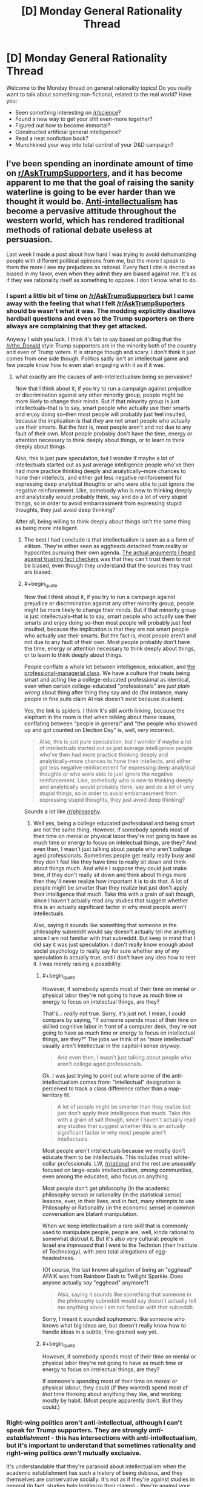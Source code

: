 #+TITLE: [D] Monday General Rationality Thread

* [D] Monday General Rationality Thread
:PROPERTIES:
:Author: AutoModerator
:Score: 16
:DateUnix: 1480345469.0
:END:
Welcome to the Monday thread on general rationality topics! Do you really want to talk about something non-fictional, related to the real world? Have you:

- Seen something interesting on [[/r/science]]?
- Found a new way to get your shit even-more together?
- Figured out how to become immortal?
- Constructed artificial general intelligence?
- Read a neat nonfiction book?
- Munchkined your way into total control of your D&D campaign?


** I've been spending an inordinate amount of time on [[/r/AskTrumpSupporters][r/AskTrumpSupporters]], and it has become apparent to me that the goal of raising the sanity waterline is going to be ever harder than we thought it would be. [[https://en.m.wikipedia.org/wiki/Anti-intellectualism][Anti-intellectualism]] has become a pervasive attitude throughout the western world, which has rendered traditional methods of rational debate useless at persuasion.

Last week I made a post about how hard I was trying to avoid dehumanizing people with different political opinions from me, but the more I speak to them the more I see my prejudices as rational. Every fact I cite is decried as biased in my favor, even when they admit they are biased against me. It's as if they see rationality itself as something to oppose. I don't know what to do.
:PROPERTIES:
:Author: trekie140
:Score: 21
:DateUnix: 1480350746.0
:END:

*** I spent a little bit of time on [[/r/AskTrumpSupporters]] but I came away with the feeling that what I felt [[/r/AskTrumpSuporters]] should be wasn't what it was. The modding explicitly disallows hardball questions and even so the Trump supporters on there always are complaining that they get attacked.

Anyway I wish you luck. I think it's fair to say based on polling that the [[/r/the_Donald]] style Trump supporters are in the minority both of the country and even of Trump voters. It is strange though and scary. I don't think it just comes from one side though. Politics sadly isn't an intellectual game and few people know how to even start engaging with it as if it was.
:PROPERTIES:
:Author: space_fountain
:Score: 10
:DateUnix: 1480353190.0
:END:

**** what exactly are the causes of anti-intellectualism being so pervasive?

Now that I think about it, if you try to run a campaign against prejudice or discrimination against any other minority group, people might be more likely to change their minds. But if that minority group is just intellectuals--that is to say, smart people who actually use their smarts and enjoy doing so--then most people will probably just feel insulted, because the implication is that /they/ are not smart people who actually use their smarts. But the fact is, most people aren't and not due to any fault of their own. Most people probably don't have the time, energy or attention necessary to think deeply about things, or to learn to think deeply about things.

Also, this is just pure speculation, but I wonder if maybe a lot of intellectuals started out as just average intelligence people who've then had more practice thinking deeply and analytically--more chances to hone their intellects, and either got less negative reinforcement for expressing deep analytical thoughts or who were able to just ignore the negative reinforcement. Like, somebody who is new to thinking deeply and analytically would probably think, say and do a lot of very stupid things, so in order to avoid embarrassment from expressing stupid thoughts, they just avoid deep thinking?

After all, being willing to think deeply about things isn't the same thing as being more intelligent.
:PROPERTIES:
:Author: Sailor_Vulcan
:Score: 10
:DateUnix: 1480355322.0
:END:

***** The best I had conclude is that intellectualism is seen as a a form of elitism. They're either seen as eggheads detached from reality or hypocrites pursuing their own agenda. [[https://www.reddit.com/r/AskTrumpSupporters/comments/5f0u62/what_fact_checkers_do_you_trust/][The actual arguments I heard against trusting fact checkers]] was that they can't trust them to not be biased, even though they understand that the sources they trust are biased.
:PROPERTIES:
:Author: trekie140
:Score: 10
:DateUnix: 1480358975.0
:END:


***** #+begin_quote
  Now that I think about it, if you try to run a campaign against prejudice or discrimination against any other minority group, people might be more likely to change their minds. But if that minority group is just intellectuals--that is to say, smart people who actually use their smarts and enjoy doing so--then most people will probably just feel insulted, because the implication is that they are not smart people who actually use their smarts. But the fact is, most people aren't and not due to any fault of their own. Most people probably don't have the time, energy or attention necessary to think deeply about things, or to learn to think deeply about things.
#+end_quote

People conflate a whole lot between intelligence, education, and [[https://www.jacobinmag.com/2016/10/democratic-party-clinton-trump-white-voters-workers/][the professional-managerial class]]. We have a culture that treats being smart and acting like a college-educated professional as identical, even when certain college-educated "professionals" are /just plain wrong/ about thing after thing they say and do (for instance, many people in fine suits claim AI risk doesn't exist because dualism).

Yes, the link is spiders. I think it's still worth linking, because the elephant in the room is that when talking about these issues, conflating between "people in general" and "the people who showed up and got counted on Election Day" is, well, /very/ incorrect.

#+begin_quote
  Also, this is just pure speculation, but I wonder if maybe a lot of intellectuals started out as just average intelligence people who've then had more practice thinking deeply and analytically--more chances to hone their intellects, and either got less negative reinforcement for expressing deep analytical thoughts or who were able to just ignore the negative reinforcement. Like, somebody who is new to thinking deeply and analytically would probably think, say and do a lot of very stupid things, so in order to avoid embarrassment from expressing stupid thoughts, they just avoid deep thinking?
#+end_quote

Sounds a lot like [[/r/philosophy]].
:PROPERTIES:
:Score: 2
:DateUnix: 1480381983.0
:END:

****** Well yes, being a college educated professional and being smart are not the same thing. However, if somebody spends most of their time on menial or physical labor they're not going to have as much time or energy to focus on intelectual things, are they? And even then, I wasn't just talking about people who aren't college aged professionals. Sometimes people get really really busy and they don't feel like they have time to really sit down and think about things much. And while I suppose they could just make time, if they don't really sit down and think about things more then they'll never realize how important it is to do that. A lot of people might be smarter than they realize but just don't apply their intelligence that much. Take this with a grain of salt though, since I haven't actually read any studies that suggest whether this is an actually significant factor in why most people aren't intellectuals.

Also, saying it sounds like something that someone in the philosophy subreddit would say doesn't actually tell me anything since I am not familiar with that subreddit. But keep in mind that I did say it was just speculation. I don't really know enough about social psychology to really say for sure whether any of my speculation is actually true, and I don't have any idea how to test it. I was merely raising a possibility.
:PROPERTIES:
:Author: Sailor_Vulcan
:Score: 1
:DateUnix: 1480386569.0
:END:

******* #+begin_quote
  However, if somebody spends most of their time on menial or physical labor they're not going to have as much time or energy to focus on intelectual things, are they?
#+end_quote

That's... /really/ not true. Sorry, it's just not. I mean, I could compare by saying, "If someone spends most of their time on skilled cognitive labor in front of a computer desk, they're not going to have as much time or energy to focus on intellectual things, are they?" The jobs we think of as "more intellectual" usually aren't Intellectual in the capital-I sense /anyway/.

#+begin_quote
  And even then, I wasn't just talking about people who aren't college aged professionals.
#+end_quote

Ok. I was just trying to point out where some of the anti-intellectualism comes from: "intellectual" designation is perceived to track a class difference rather than a map-territory fit.

#+begin_quote
  A lot of people might be smarter than they realize but just don't apply their intelligence that much. Take this with a grain of salt though, since I haven't actually read any studies that suggest whether this is an actually significant factor in why most people aren't intellectuals.
#+end_quote

Most people aren't intellectuals because we mostly don't educate them to be intellectuals. This includes most white-collar professionals. LW, [[/r/rational]] and the rest are /unusually/ focused on large-scale intellectualism, /among/ communities, even among the educated, who focus on anything.

Most people don't get philosophy (in the academic philosophy sense) or rationality (in the statistical sense) lessons, ever, in their lives, and in fact, many attempts to use Philosophy or Rationality (in the economic sense) in common conversation are blatant manipulation.

When we keep intellectualism a rare skill that is commonly used to manipulate people, people are, well, kinda rational to somewhat distrust it. But it's also very cultural: people in Israel are /impressed/ that I went to the Technion (their Institute of Technology), with zero total allegations of egg-headedness.

(Of course, the last known allegation of being an "egghead" AFAIK was from Rainbow Dash to Twilight Sparkle. Does anyone actually /say/ "egghead" anymore?)

#+begin_quote
  Also, saying it sounds like something that someone in the philosophy subreddit would say doesn't actually tell me anything since I am not familiar with that subreddit.
#+end_quote

Sorry, I meant it sounded sophomoric: like someone who knows what big ideas are, but doesn't really know how to handle ideas in a subtle, fine-grained way yet.
:PROPERTIES:
:Score: 3
:DateUnix: 1480387747.0
:END:


******* #+begin_quote
  However, if somebody spends most of their time on menial or physical labor they're not going to have as much time or energy to focus on intelectual things, are they?
#+end_quote

If someone's spending most of their time on menial or physical labour, they could (if they wanted) spend most of /that/ time thinking about anything they like, and working mostly by habit. (Most people apparently don't. But they /could/.)
:PROPERTIES:
:Author: CCC_037
:Score: 1
:DateUnix: 1480403737.0
:END:


*** Right-wing politics aren't anti-intellectual, although I can't speak for Trump supporters. They are strongly /anti-establishment/ - this has intersections with anti-intellectualism, but it's important to understand that sometimes rationality and right-wing politics /aren't/ mutually exclusive.

It's understandable that they're paranoid about intellectualism when the academic establishment has such a history of being dubious, and they themselves are conservative socially. It's not as if they're against studies in general (in fact, studies help legitimize their claims) - they're against /your/ studies, or they think your studies don't paint the whole picture. There are plenty of intriguing studies for the other side on issues liberals don't even tend to consider, and those keep a lot of people on the right who would otherwise leave. I can't name anything off the top of my head, but if you ask somebody for sources, you'll find /something/.

[[/r/AskTrumpSupporters]] isn't a good place to reassure yourself that this presidency won't be a disaster, [[http://slatestarcodex.com/2016/11/16/you-are-still-crying-wolf/][because they're not as representative of Trump as Trump himself is]] - remember that many people voted for Trump begrudgingly, just to keep Hillary out of office. It's like going to /pol/ expecting to find people mourning the death of Castro. Trump himself is probably more left than half the people on that sub.

Also, picture this: In the wake of that massive invalidation of psychology studies, and the near stagnation of the field of quantum study, the people arguing against the current academic environment may not be all wrong. In the same way that people advocate returning to the Enlightenment roots of the constitution, there may be people who reject the modern publishing industry and strive for the virtues first established in the Scientific Revolution. There are people who reject the academic establishment who are /not/ anti-intellectual, the same way the people who want to return to the roots of the constitution are not anti-government. It's possible to be an academic conservative, or even a conservative rationalist, because the fundamentals of the movement are embarrassingly broad (and encompass both people who would identify as politically conservative and those who identify as libertarian-left).

Granted, the people who use this as an excuse to not change their minds /ever/ are wrong, but that's not the fault of right-politics any more than Lenin is the fault of the left-ideology. Some people are beyond the reach of rationality, but that is no reason to discount an entire political hemisphere! The biggest problem here is that you poured buckets into the desert to try to raise the sanity waterline, when you should have been digging canals in the lush fields. It might not be remarkable to preach the virtues of rationality in [[/r/Libertarian]], but it's more liable to give you results.
:PROPERTIES:
:Author: Tandemmirror
:Score: 12
:DateUnix: 1480357872.0
:END:

**** #+begin_quote
  Right-wing politics aren't anti-intellectual, although I can't speak for Trump supporters. They are strongly anti-establishment - this has intersections with anti-intellectualism, but it's important to understand that sometimes rationality and right-wing politics aren't mutually exclusive.
#+end_quote

I don't think anti-establishment politics are confined to the Right at all these days. /Everyone/ hates the establishment right now.
:PROPERTIES:
:Score: 2
:DateUnix: 1480382029.0
:END:

***** Yes, and that's why the two party system is a useless piece of trash. It just depends on what part of the establishment you happen to pay attention to.

EDIT: Example of a typical moderate democrat-moderate republican exchange:

DEMOCRAT: "Restricting the power of the government regulations is well and good, but how will we deal with things like climate change and corporate negligence without a government to enforce the rights of the citizens?"

REPUBLICAN: "I am okay with climate change laws, so long as the rights of the citizens are not violated. However, I feel as if they are an opportunity to sneak in more government corruption and power, which makes any benefit gained from climate laws irrelevant."

If that seems unremarkable, then you're correct. We don't actually think all that dissimilarly - the problem usually ends up being different priorities. This is probably half of why political affiliation is so heritable - it means little which party you're actually in, you are equally paranoid either way.
:PROPERTIES:
:Author: Tandemmirror
:Score: 1
:DateUnix: 1480382096.0
:END:

****** #+begin_quote
  Yes, and that's why the two party system is a useless piece of trash.
#+end_quote

I have mixed feeling about that.

One one hand, two parties invariably leads to centrist candidates, gridlock in congress, absolutely glacial change, and disenfranchisement amongst a lot of people.

On the other hand, that's exactly what the founders intended, and so far, it's worked.

"Real change," even for broken things, doesn't happen. But at the same time, neither party has the ability to really fuck things up while they're in office, combined with our other checks and balances. It's why I'm not particularly worried about trump-- given free reign, he'd do a lot of stupid shit, but that very partisanship everyone hates so much will be stalling him in the senate, unless he buckles down and actually compromises for once in his life.

Similarly, extremists from both parties kind of deserve to be disenfranchised. They get to have their say in the primaries, but they don't deserve to steer the national conversation.

So the result is that if you're not already fucked to the point where only government intervention will save you, the government is sort of a nonissue with regards to whether you're ultimately succesfull or not. And while I think the US could do with a better safety net, that's still superior to the government being directly impactful on every citizen's day to day life.
:PROPERTIES:
:Author: GaBeRockKing
:Score: 2
:DateUnix: 1480394952.0
:END:

******* Citizens cant agree on anything ≠ Congressmen can't agree on anything

The gridlock would be good if the Congress was perfectly representative of the needs of the people, but that's not the case at all. I would supply evidence, but I think you already have /something/ in mind.

#+begin_quote
  ...extremists from both parties...
#+end_quote

[[https://en.wikipedia.org/wiki/1%25_rule_(Internet_culture)][This amuses me greatly.]] You do understand that you're arguing for /your own/ disenfranchisement, right? A hilariously small percentage of people actually actively participate in political discussion the way the two of us are doing right now. You may not consider yourself an extremist, and it's true that you're probably not radical within your own social circle, but if you went up to a random person on the street and struck up a political conversation with them, chances are you would be doing most of the talking.

Just take a moment to bask in the specialness of not being a lurker for a minute. For the two of us, there are two hundred other people out there who never even post on reddit at all. There are probably people reading this now, who will look at this comment and move on, who have never participated in a single conversation over the internet. Do they feel more disenfranchised than us, not ever talking, not ever giving input? I wouldn't know, I'm not a lurker.
:PROPERTIES:
:Author: Tandemmirror
:Score: 2
:DateUnix: 1480418520.0
:END:

******** #+begin_quote
  Citizens cant agree on anything ≠ Congressmen can't agree on anything
#+end_quote

Citizens /can't/ agree on anything. Even people who want to fix climate change will split strongly across pro/anti nuke lines. So it's good that congress effectivelly needs a supermajority before taking action

#+begin_quote
  You do understand that you're arguing for your own disenfranchisement, right?
#+end_quote

Well, yeah. But I'm not getting fully automated luxury gay space communism anytime soon anyways. The views that I hold which are extremist aren't catered to, and that's the system working as intended. If a group wants a change from the status quo, then it's their prerogative to convince /people/, not politicians, that they should be listened too. Anything else is just another form of oligarchy.

#+begin_quote
  A hilariously small percentage of people actually actively participate in political discussion the way the two of us are doing right now.
#+end_quote

Exactly. Extremists make up only a small proportion of the population. Letting them (us) control political discource just because they're loud is a sure recipe for a schizoprenic government. And regardless of how good each specific change is, they make planning for the future difficult, even if they make life better in the aggregate. And that's assuming the changes are /good./

Fundamentally speaking, I'm ok with being ignored, so long as my opposite number is also ignored. Because I think I'm right, and therefore will be vindicated eventually, therefore convincing the majority to see things the way I do.

And when I'm wrong? Well, thank goodness I didn't have that input, then.
:PROPERTIES:
:Author: GaBeRockKing
:Score: 1
:DateUnix: 1480436091.0
:END:

********* I think we agree and you just misread my initial statement - citizens argue all the time, but just because the Democrat and Republican parties /appear/ to have different values doesn't mean the representatives in Congress do. They might not agree on what the citizens argue about, but they do agree on basic things like: "I want to be reelected," and, "I want a higher salary." Laws /do/ get passed, and in my opinion, most of the time they inconvenience the citizens.
:PROPERTIES:
:Author: Tandemmirror
:Score: 1
:DateUnix: 1480436391.0
:END:

********** #+begin_quote
  "I want to be reelected," and, "I want a higher salary." Laws do get passed, and in my opinion, most of the time they inconvenience the citizens.
#+end_quote

I... Agree with your /statement/ but not with your point. That is, I think what you say is true, but I don't think it's bad. Because what is a law, other than removing liberty in favour of security? Every law is an inconvenience to some extent. The innefective laws are bad, of course, but the very centrism in government I'm arguing for keep them from being /too/ bad for any specific group. And they eventually get repealed or amended, for some reason or another. And the actually /good/ laws stay.

That's not to say that the current system is perfect-- lobbying has congress listening to a group of extremists, except both sides eat out of their hands.

But the fix isn't to give special interest groups, regardless of whether they're called "companies" or "third parties" more power.
:PROPERTIES:
:Author: GaBeRockKing
:Score: 2
:DateUnix: 1480437064.0
:END:


******* So... you're saying that the actual identity of the person in the White House is irrelevant, that the entire American Presidential election is no more than an elaborate side-show which entertains people and attracts their attention?

If so, then where do you think the power is? Who's actually in control of that massive army and all those nuclear bombs?
:PROPERTIES:
:Author: CCC_037
:Score: 1
:DateUnix: 1480403992.0
:END:

******** I'm not saying it's /irrelevant,/ I'm saying that it's significantly less relevant than most people think. Your local HOA will have a larger direct impact on your life.

The president wields more total power, of course, but that's not necessarily relevant on the day-to-day.
:PROPERTIES:
:Author: GaBeRockKing
:Score: 2
:DateUnix: 1480405435.0
:END:

********* So, are you telling me that global or national concerns won't have an impact on my everyday life?

That's wrong. Global and /particularly/ national concerns /do/ have an effect on my everyday life.

Your systems and balances won't prevent that. It'll delay it, it'll make the effects hard to aim at any individual person, it might even soften the impact when it does hit and spread it out over more people...

...but if your president doesn't have an /eventual/ impact on your day-to-day life, then he's not the one holding the power.
:PROPERTIES:
:Author: CCC_037
:Score: 1
:DateUnix: 1480420240.0
:END:


*** [[http://esr.ibiblio.org/?p=4001][One of the recurring features of American intellectual life is hand-wringing over “anti-intellectualism” by, of course, intellectuals.]]

And aside from all that, I wouldn't have advised wielding reason as your weapon of choice against the archmages of meme magic to begin with.
:PROPERTIES:
:Author: Iconochasm
:Score: 3
:DateUnix: 1480366837.0
:END:

**** #+begin_quote
  And aside from all that, I wouldn't have advised wielding reason as your weapon of choice against the archmages of meme magic to begin with.
#+end_quote

What do you advise? I'd usually prefer a nice hard boot and a Galil rifle, but hey.
:PROPERTIES:
:Score: 3
:DateUnix: 1480382189.0
:END:

***** Of course you would. I'd recommend /better memes/. Seriously, the anti-Trump memes this cycle were atrocious. le Drumpf! Maybe if we act like the lamest losers who hated Obama, that'll show them! Some *high energy* to pump up caster levels would be a big help for those opposed checks, too. The Media Bias feat is only a situational modifier, and can't compensate for a large CL discrepancy.
:PROPERTIES:
:Author: Iconochasm
:Score: 6
:DateUnix: 1480384017.0
:END:

****** You can't match [[http://i1.kym-cdn.com/photos/images/original/001/078/597/ab3.png][meme magic]], it just [[https://pepethefrogfaith.wordpress.com/][is]]. I mean, you can match meme magic, but it would take a very concentrated effort - and at no point can it look like effort, because that would be trying too hard. It would be a forced meme.
:PROPERTIES:
:Author: Tandemmirror
:Score: 2
:DateUnix: 1480422606.0
:END:


****** I've always thought that [[/r/FULLCOMMUNISM]] and [[/r/COMPLETEANARCHY]] are pretty dank. They just have the problem that, well, the Dems are so goddamned /milquetoast/. I mean, I literally voted for the anti-vaxxer over fucking Hillary. The fucking Green Party! I was having to tell my friends to write in Bernie Sanders, the "legitimate" candidates were so fucking awful.

Also I'm not drunk and high enough most of the time to really dank it up.
:PROPERTIES:
:Score: 0
:DateUnix: 1480384442.0
:END:

******* I haven't really seen those. I'll check them out. I do have a commie memelord on my facebook feed, and his stuff always struck me as "meh", though there may be a bit of a generational divide at play.
:PROPERTIES:
:Author: Iconochasm
:Score: 1
:DateUnix: 1480424487.0
:END:


** I've been using the [[https://chrome.google.com/webstore/detail/stayfocusd/laankejkbhbdhmipfmgcngdelahlfoji?hl=en][StayFocusd extension]] for Chrome, which limits time on whatever websites you want it to, either to certain hours or for a certain amount of time (or both). For me, that's reddit, Facebook, Netflix, Amazon video, and then a whole bunch of other sites that I use less often. That leaves me to do productive things, like writing.

I've been fairly astounded by how effective it's been for me. You'd think that it would be simple to just say "okay, don't go on those sites if you want to do more productive things" but I've increasingly come to realize that good habits are a matter of conserving willpower and altering patterns more than simply doing or not doing things. I've seen lots of advice for dieting that says it's simple, just make sure that calories in are lower than calories out ... which seems to deny that the basic problem lies within the brain.

(None of this is particularly new, but I haven't really applied it to my life too much before.)
:PROPERTIES:
:Author: alexanderwales
:Score: 15
:DateUnix: 1480353173.0
:END:

*** #+begin_quote
  just make sure that calories in are lower than calories out ... which seems to deny that the basic problem lies within the brain.
#+end_quote

I've read:

1) Get into the habit of cooking your meals/only buying food that requires cooking

2) Don't eat outside of meals

3) Go grocery shopping when full.

4) Buy healthy foods.

5) Buy small plates and bowls.

Which sounds like a much more psychology based diet plan.

Unfortunately I haven't been able to test it because I don't do the shopping. And apparently everyone else in the house thinks ensuring that the fridge contains a constant stream of Egg Nog and Chocolate Milk is a good idea...
:PROPERTIES:
:Author: gabbalis
:Score: 4
:DateUnix: 1480365532.0
:END:


*** I've been using leechblock on Firefox for that purpose, but its frustratingly unreliable. Like it randombly blocks pages/does not block pages regardless of time limit, which does not help at all with counteracting addictive behaviour!

Stayfocusd works as expected for you?
:PROPERTIES:
:Author: SvalbardCaretaker
:Score: 1
:DateUnix: 1480355085.0
:END:

**** Yeah, I've had good luck with it so far. Originally I was going to do a similar thing with our router, but the results were really inconsistent. I've never had it block things I didn't want blocked, and it's even surprised me with a few things I hadn't thought of (like the fact that pages that you got to from a blacklisted site count against your time the same as a blacklisted site does).
:PROPERTIES:
:Author: alexanderwales
:Score: 1
:DateUnix: 1480355742.0
:END:


**** My biggest problem with leechblock is the lack of a "Fuck it, I'm taking a break" button. Which means if I really want to stop the blocking (which I will, at some point, no matter how many layers of pre-commitment I put myself through) my only choice is to disable the extension entirely, and then I never bother to turn it back on.
:PROPERTIES:
:Author: CouteauBleu
:Score: 1
:DateUnix: 1480359871.0
:END:

***** The way I have StayFocusd set up, it kicks in at 8pm, and then gives me 10 minutes of time after that, which I typically use for 3-4 short breaks throughout the night. It prevents the usual "I am going to take a short break" that turns into an hour wasted fucking around on the internet.
:PROPERTIES:
:Author: alexanderwales
:Score: 3
:DateUnix: 1480360409.0
:END:

****** Mh. Didn't think of that. I'll try it.
:PROPERTIES:
:Author: CouteauBleu
:Score: 0
:DateUnix: 1480360571.0
:END:


***** Yeah, I have tried with "delay 45 seconds waiting" to take breaks. Which is often enough to not compulsively check a page.

Problem is you can then also click links on that page for a random amount of time before leechblock notices that you cheated.
:PROPERTIES:
:Author: SvalbardCaretaker
:Score: 1
:DateUnix: 1480361653.0
:END:


*** Thanks! Will try
:PROPERTIES:
:Author: ShareDVI
:Score: 1
:DateUnix: 1480359585.0
:END:


** I'm a bit worried about the future. Something I thought of after the Brexit vote and now after Trump is how hard it can be especially for someone young to think about radical change in the future. I was born just after the fall of the soviet union. Almost all of the change I think about directly experiencing has been slow, gradual, and really quite predictable.

On the other hand I didn't expect Brexit, even though the polling was tight, even though it was a hard thing to accurately poll on I had strong bias toward the status quo. Similar with Trump while I was more aware I again couldn't picture what I viewed as a radical departure from the status quo despite the fact the polls were close, despite the fact that respected experts were giving 30% odds of Trump winning.

What I'm getting at is that I worry we don't picture the level of radical change we may see in the future. It's not exactly a new worry but so much Sci-Fi deals with nation states or similar groups doing bad things with technology, but the more I think about it the less that's my worry. I'm more concerned with individuals. What happens when and if any human can fabricate a nuke? I think we assume that the power to prevent destruction will scale about evenly with ability to produce destruction, but I don't see any reason for that to be guaranteed.

I feel like we may come to a junction where the only way to enforce rational actions like preventing nuclear bombings of cities is a much more invasive government. As somebody who is sympathetic to the ideas of Libertarianism that's a pretty tough idea, but I don't see a way around it.
:PROPERTIES:
:Author: space_fountain
:Score: 11
:DateUnix: 1480354261.0
:END:

*** There are papers out there re:what it takes to not have grey goo eat the biosphere.

It comes to the conclusion that we need blue goo, eg. benefical immune system nanobots, checking every single molecule in the biosphere every minute or so.

Thats probably the most extreme example; bioengineered plagues are currently the most realistic problem we have, and much easier to defend against (though still with really badly catastrophic outcomes).

For a fictional account of how such a world with very disproportional aggression/defense technologies looks like, see [[http://www.genocideman.com][www.genocideman.com]], recently finished webcomic.
:PROPERTIES:
:Author: SvalbardCaretaker
:Score: 7
:DateUnix: 1480355420.0
:END:

**** Thank you for linking that comic! I loved it so much I've already blitzed through it.

I found it uncannily similar to Elephantmen, if anyone is looking for similar stuff.
:PROPERTIES:
:Author: GaBeRockKing
:Score: 2
:DateUnix: 1480406587.0
:END:


**** Thanks for the link to genocideman. I meant to mention it, but I couldn't remember exactly what the title was.
:PROPERTIES:
:Author: space_fountain
:Score: 1
:DateUnix: 1480356107.0
:END:


**** Isn't gray goo impossible since most matter on earth is not efficient enough to power nanobots?
:PROPERTIES:
:Author: CouteauBleu
:Score: 0
:DateUnix: 1480359936.0
:END:

***** Problem is that "breathing", eg. "burning" of Carbon with oxygen gives energy. Just like current fungi and bacteria do it, kinda. And every non-photosyntesis based lifeform*. Hypothetical grey goo eats you, makes half your mass of new grey goo bots, and burns the other half to fuel the replication.

(* other exotic energy cycles also excluded, like sulfur/iron based volcanic extremophiles.)
:PROPERTIES:
:Author: SvalbardCaretaker
:Score: 1
:DateUnix: 1480361471.0
:END:


*** #+begin_quote
  I think we assume that the power to prevent destruction will scale about evenly with ability to produce destruction
#+end_quote

Has this ever been actually the case in history? To me it seems like destructive power always ran faster, even if for a long time in history the difference was smaller. But even now the only thing protecting us from nukes is that you can't defend against them even if you yourself use them first and thus people with the power to use it are afraid to do so.
:PROPERTIES:
:Author: Bowbreaker
:Score: 6
:DateUnix: 1480355153.0
:END:

**** It's especially true now (hello Anarchist Cookbook) and the social tissue isn't destroyed yet, so I guess there's hope?
:PROPERTIES:
:Author: CouteauBleu
:Score: 2
:DateUnix: 1480360039.0
:END:


*** Similarly, I'm finding it more and more difficult to think that we're going to pull off any kind of future worth having, because we don't seem capable of getting our act together. Some of this is certainly due to my bipolar biasing me in the pessimistic direction but I still can't shake the feeling that the right conclusion to draw, even after I account for my bias, is "we're screwed and things are going to get awful in the next couple of generations, and then get even worse," and that coming to any other conclusion is just overcompensating for my bipolar's bias.
:PROPERTIES:
:Author: callmebrotherg
:Score: 5
:DateUnix: 1480363831.0
:END:

**** I'd like to say that's the bipolar, but I also have some bipolar and feel really similar right now.

The rational part of me points out that what's happening right now is /overdetermination/: the people in charge attempted to impose an irrational order too hard, so the system is breaking down quite openly and turning chaotic. If you always give people a false choice between a lesser evil and a greater evil, while the evils always make their lives worse, they will eventually choose the greater evil, the one you didn't want them to, /just to stop you doing that shit again/.

Our task here is to rebuild social consensus towards a new order that meets people's needs more effectively and reliably. That's the hard part: the actual material infrastructure for the new order is /already here/.

If we're all making World War II comparisons these days, well, things were awful in 1933, but in a part of the world FDR was about to start the New Deal then. By 1943, everything was thoroughly fucked and humanity was in its very darkest moments. By 1953, the Postwar Consensus had been forged and people were rebuilding in a healthier new order. Trust me, I /hate/ the fact that the long view here involved 20 years and millions of deaths.

Morally, our task is the same as ever: to act on empathy and kindness rather than selfishness, fear, and bias. I've known at least one person /from this subreddit/ whom current fads of speech would group as an unrepentant neo-Nazi. He's definitely a Manosphere person at least, and I'm not sure what other weird alt-right shit he eventually got into. I'm not sure he browses this sub anymore, though I do very rarely see him around here. Without revealing anything he said in private, the difference between him and someone I'd consider "more decent" is mostly just that he's /selfish/: he suffered a major hurt in life, and he wants to be part of something that explains /his/ suffering and offers an opportunity to do something about /his/ feelings of powerlessness, rather than about suffering and powerlessness /in general/.

In very short, he suffered a deep, painful loss, and he thinks the theories he's adopted can explain that loss partially away and block off further such losses in the future. I might think that every inference he has drawn from his experiences is wrong, but I can hardly fault him for feeling pain in the circumstances.

The difference of belief that makes me /not want/ to side with him, when he was trying genuinely to convince me of his views, was that I don't believe the Dragon Tyrant can be appeased, and I kinda think he does. Or at least, he thinks he can schedule his turn with death to be "later" in an organized way that benefits him alone, while he thinks that attempts to benefit people in general are naive and in fact counterproductive. I believe the opposite: that security for people in general is the surest way towards security for myself personally.
:PROPERTIES:
:Score: 6
:DateUnix: 1480383122.0
:END:

***** Thank you. We haven't had many discussions, but I've built a lot of respect for your views and general sense of things, so the encouragement actually does help.

#+begin_quote
  If we're all making World War II comparisons these days, well, things were awful in 1933, but in a part of the world FDR was about to start the New Deal then. By 1943, everything was thoroughly fucked and humanity was in its very darkest moments. By 1953, the Postwar Consensus had been forged and people were rebuilding in a healthier new order. Trust me, I hate the fact that the long view here involved 20 years and millions of deaths.
#+end_quote

Nod! To explain a little more, what's weighing me is mostly the thought that, so far as the destruction of our various ecosystems goes, the tightrope that we had to walk was already pretty thin and required that we not mess up.

Except, now we have, and so it doesn't matter that we'll eventually get back on track. I'd feel more hopeful if it were just a matter of pushing through and fixing what broke, but we don't have the time for that, or so my (possibly addled) brain says.

Or more succinctly, I don't disagree that we've faced similar circumstances before, politically, and I'm honestly very optimistic about our ability to repair the situation given the time, it's just that, in the context of climate change, I don't think we have that time, and at best we'll fix the political situation in time for everything else to fall apart on us.

So I'm kind of torn between "The moral thing to do, according to /any/ of the systems that are even a little bit attractive to me, is to keep on trucking and do whatever I can, even if it ultimately won't amount to anything," and "Fuck it, I'm out, I hope I get hit by a car tomorrow because at least then I won't have to see the world burn."
:PROPERTIES:
:Author: callmebrotherg
:Score: 3
:DateUnix: 1480386276.0
:END:

****** #+begin_quote
  Nod! To explain a little more, what's weighing me is mostly the thought that, so far as the destruction of our various ecosystems goes, the tightrope that we had to walk was already pretty thin and required that we not mess up.

  Except, now we have, and so it doesn't matter that we'll eventually get back on track. I'd feel more hopeful if it were just a matter of pushing through and fixing what broke, but we don't have the time for that, or so my (possibly addled) brain says.
#+end_quote

So on the one hand, yes, we're in big trouble. On the other hand, we're in the same big trouble we've been in for /many/ years now. On the other other hand, there's a bright spot: much of the social elite /actually/ care about this issue. The Chinese are /angry/ at the prospect of the Paris Climate Agreement getting tossed out, and /they themselves/ are focusing on clean energy. And yeah, Trumpkin are godawful, but do we really think they can /beat down Elon Musk/?

But yes, it's extremely weird to be relying on the somewhat humanist segment of our corporate elite to pull us towards halfway sensible policies on this.

And yes, there's a very significant chance we've been fucked for years now, and are basically just doing damage control at this point.
:PROPERTIES:
:Score: 3
:DateUnix: 1480391037.0
:END:

******* #+begin_quote
  The Chinese are angry at the prospect of the Paris Climate Agreement getting tossed out, and they themselves are focusing on clean energy.
#+end_quote

It's heartening to see you say that, since I've been hearing that from other corners as well but it's not been clear how much of that is wishful thinking or otherwise BS.

#+begin_quote
  And yeah, Trumpkin are godawful, but do we really think they can beat down Elon Musk?
#+end_quote

To be honest, I wouldn't be surprised if he were struck by lightning tomorrow and then a series of impossibly well-aimed meteors of death struck each of his facilities (and only his facilities). >.>

Thank you. This has been a genuinely helpful conversation, and I'm grateful that you took the time out for it.
:PROPERTIES:
:Author: callmebrotherg
:Score: 3
:DateUnix: 1480394035.0
:END:


**** My main source of hope is the fact that we've managed to survive this long against the odds, and many trends like technological progress and the decline in violent death have been going steady throughout history so it's unlikely current events will drastically change those.

I'm still terrified of what might happen and the consequence of current events, but the course of history doesn't seem likely to reverse. If you'd like to listen to a man who's proven to be very intelligent and insightful reassure you that things will be fine, [[http://www.earwolf.com/episode/what-the-fk-just-happened-election-autopsy/][listen to this podcast]].
:PROPERTIES:
:Author: trekie140
:Score: 2
:DateUnix: 1480374049.0
:END:

***** ...imagine that the universe splits into two at regular intervals. (Once a second, say - the length of the interval doesn't matter). So there are billions, trillions, zillions of alternate universes with a common history.

Imagine that, every year, there's only a one in a thousand chance of humanity surviving the year. (Our odds are a good deal better than that. But just imagine).

Now... imagine that someone looks back at his past. "We've managed to survive this long," he says, "against odds of nine-ninety-nine to a thousand. Surely nothing will change that trend in the future!"

He does not know that, of all the universes that split off from his a year before that time, in only one out of every thousand does humanity still live. Those dead universes are something he does not see, so he does not consider them.

"We are lucky," he says, "and I do not see why that luck should end."

But, from the moment when he says that, the universe continues to split into alternate futures... and in only one out of a thousand of them is humanity still there a year later.

I'm not saying you're necessarily wrong, mind you. I'm just presenting a possible universe (multiverse?) in which your particular argument is completely invalid.
:PROPERTIES:
:Author: CCC_037
:Score: 1
:DateUnix: 1480404837.0
:END:

****** Possible, but unprovable. You can't construct an accurate model without sufficient data, and we have no data to go on except the events that have occurred in our timeline. Just because it's logically valid doesn't make it true or even useful for making predictions about reality.

While it is entirely possible that we live in a universe where the world will end, there is no way we can know with the information we have. The best we can do is make predictions based on trends we already have data on. Speculating about what data we don't have access to is unproductive.
:PROPERTIES:
:Author: trekie140
:Score: 1
:DateUnix: 1480437369.0
:END:

******* Fair enough. But if we consider ourselves living in a universe that only has a /single/ timeline, then that single timeline is equivalent to a /single/ path through the multi-timeline model described above. It leads to the same flaw in the anthropomorphic argument you present; any argument that conditions on the probability of a person existing to present the argument will fail to take into account the odds of the person not having existed to make the argument (usually, those odds are unknown and may be unknowable).
:PROPERTIES:
:Author: CCC_037
:Score: 1
:DateUnix: 1480491386.0
:END:


** I haven't seen too many good intro-friendly posts on people interested in the rationality community. Linking people to LessWrong directly without a good guide doesn't seem great (I bumbled around a lot when I first stumbled upon it).

To that end, I'm working on a short essay that introduces cognitive psych, biases, and some quirks of the rationalist community in a general way. I could then link that to friends, instead of just sending them a glut of disorderly links.

Would anyone be interested in reviewing some draft versions of the essay to give some feedback?
:PROPERTIES:
:Author: owenshen24
:Score: 7
:DateUnix: 1480356101.0
:END:

*** It's an interesting thought, but I think that the best intro to the rational community is good writing, although an easily digestible essay on the topic might be a good idea as well.

Mother of Learning is what got me to come here and keep coming around.
:PROPERTIES:
:Author: Dwood15
:Score: 3
:DateUnix: 1480357312.0
:END:

**** Definitely! The newest R! Animorphs chapter does a great job of illustrating how fun writing can lead to some great learning. The references in Marco's POV to Labyrinths of Reason, for example.

I was thinking of a quick 5 minute-ish read I could send to friends that sort-of lays out the landscape, so I don't think this competes too hard for some other niches?
:PROPERTIES:
:Author: owenshen24
:Score: 1
:DateUnix: 1480371352.0
:END:


*** This already exists: Rationality: From AI to Zombies. There's also the lesswrongwiki, which is kinda like tvtropes, only for rationality instead of literature. However, it's probably easier for people to learn if they don't have to bumble around a lot, and they're less likely to bumble around if there's a clear conception of what to read in what order.
:PROPERTIES:
:Author: Sailor_Vulcan
:Score: 2
:DateUnix: 1480360673.0
:END:

**** AI to Zombies might be a little long if I'm just introducing rationality. Its length is a commitment someone might not want to make just to get an idea of what this is all about.
:PROPERTIES:
:Author: syberdragon
:Score: 6
:DateUnix: 1480361846.0
:END:


**** I also agree that R:A-Z does a good job of leveling people up. The LW wiki is also very informative.

I'm looking for a quicker read I can send friends so that if they're interested, they get a sense for what the Sequences are like (e.g. letting them know it's often anecdote / technical in places).

For me, the Sequences were often pretty abstract, and knowing beforehand what the general gist of what they'd been trying to get across would have been helpful.
:PROPERTIES:
:Author: owenshen24
:Score: 5
:DateUnix: 1480371658.0
:END:


*** I would be interested.
:PROPERTIES:
:Author: callmebrotherg
:Score: 2
:DateUnix: 1480364069.0
:END:


*** I'm very interested.
:PROPERTIES:
:Score: 1
:DateUnix: 1480368430.0
:END:


*** I've read your other intro post; you're talented, and I'd use your posts to introduce people to the concepts if I don't have time to explain them myself.
:PROPERTIES:
:Author: TennisMaster2
:Score: 1
:DateUnix: 1480393726.0
:END:


** I may be too late for anyone to read this (I mean, it's already /Tuesday/...) but:

New post on "Double Crux," which is now publicly reference-able for the first time? Maybe? (as opposed to just being internal to CFAR). It's a nonstandard paradigm for approaching disagreement that creates a lot of good.

[[http://lesswrong.com/lw/o6p/double_crux_a_strategy_for_resolving_disagreement/]]
:PROPERTIES:
:Author: TK17Studios
:Score: 4
:DateUnix: 1480455997.0
:END:


** I've been helping [[/u/ketura]] with his !Pokemon fan project, and to be honest, I'm way more excited about that project than I am about school. I guess I just get anxiety when it comes to school, so helping with that is a good anxiety release without the destruction of time that comes with video games, my standard anxiety distraction.

Anyway, after typing for extended periods of time on my keyboard was giving me cramps and finger pain whereas I never used to get any, a change was in order. The keyboard I had was smaller than standard and also with even smaller keys as well. I picked up the Corsair Slate on sale during Black Friday, and have yet to notice any hand cramping in all my typing yesterday and today. Here's hoping it stays that way.
:PROPERTIES:
:Author: Dwood15
:Score: 6
:DateUnix: 1480354636.0
:END:

*** Stretch your forearms regularly, and train the muscles on the top of your forearm as well if you're prone to hand cramping issues.
:PROPERTIES:
:Author: TennisMaster2
:Score: 3
:DateUnix: 1480363191.0
:END:


** We're starting a nomic game at [[/r/nommit][r/nommit]]. Seems like the sort of thing that people here might like to join, so come try it.
:PROPERTIES:
:Author: UmamiSalami
:Score: 3
:DateUnix: 1480416261.0
:END:

*** Thank you very much for the information! I am still in doubt but I will probably join.

Have you played nomic on [[/r/nommit][r/nommit]] before? How long does it take to end the game? Do you have some game recomendations, guidelines for interesting laws?
:PROPERTIES:
:Author: RatemirTheRed
:Score: 1
:DateUnix: 1480419036.0
:END:

**** I've never done it before. I just read about it. There is apparently a website which has been playing a single game of Nomic since 1993, according to Wikipedia. You can join or leave as you want.
:PROPERTIES:
:Author: UmamiSalami
:Score: 1
:DateUnix: 1480429832.0
:END:


** I started reading von Clausewitz's On War. I haven't gotten very far, but it doesn't flow well, at least to my tastes. But I hear it's a very good (non-fiction) book, so I will give it more time.
:PROPERTIES:
:Author: Rhamni
:Score: 2
:DateUnix: 1480363833.0
:END:

*** Let me know how that goes. I've kinda been meaning to read it someday.
:PROPERTIES:
:Score: 3
:DateUnix: 1480383227.0
:END:


*** Good luck to you! I completely agree that this book is hard to read. I started it, but couldn't finish.

Unfortunately, I cannot reassure you and say that On War is going to be good reading. It certainly had some interesting notes but a lot of chapters contained too specific or too general information for my tastes.

Some points I have carried out:

1. It is useful to know about Napoleonic Wars, Second Punic War and wars of Frederick the Great. Clausewitz provides great in-depth analysis of some battles in these wars.
2. According to Clausewitz, deception is not very effective in warfare. This is why On War can't be the only book to read about war, in my opinion. (This probably comes from his experience, where such methods repeatedly failed him)
3. Sometimes it is possible to glimpse the views of Clausewitz himself from the text. These are, mostly: 'every plan is going to fail somehow' and 'it is impossible to evade war'.

If you (or other subreddit visitors) would like to read something more lightweight on military strategy, please see [[http://l-clausewitz.livejournal.com/][this amazing blog]] for general notes and [[http://penelope.uchicago.edu/Thayer/E/Roman/Texts/Frontinus/Strategemata/1*.html]["Stratagems" by Frontinus]] for the specific examples.
:PROPERTIES:
:Author: RatemirTheRed
:Score: 2
:DateUnix: 1480394277.0
:END:


** I have a triage call tomorrow with my clinic about my anxiety. I know what drug to mention to them, since it's worked on me before, and frankly I'm going to be really glad to get back to proper neurochemical functioning. Spending most of my time with a continuous low-level panic attack just isn't useful, even when I rationally endorse the thought that danger is in fact ahead.
:PROPERTIES:
:Score: 2
:DateUnix: 1480383301.0
:END:

*** Good for you! I am already enoying good brain chemistry again, and doing stuff outside the narrow scope of flight fight freeze is so liberating. Dont forget to give yourself a Cookie After the appointment!
:PROPERTIES:
:Author: SvalbardCaretaker
:Score: 1
:DateUnix: 1480399169.0
:END:


** I am currently torn between continuing down the path of medical school, since I just graduated undergraduate and I'm applying to med right now, or trying something completely different: going to a reputable coding bootcamp like hack reactor or app academy and trying that out for a couple years.

In support of the former: I've accumulated enough med knowledge on my own such that when I shadow physicians they are generally impressed with me, and ask if I'm in med school already. Im also extroverted enough that dealing with patients and coworkers is reasonably fun. In support of the latter: I'm impatient to start real/adult life, I have a growing sense of anxiety/excitement that tech is where I should work given that its kind of eating many other fields, and I want to be independent of family and in a new place for a while.

Hard to know that instinct to go with. Anyone here have thoughts on breaking into the tech industry through coding bootcamp? How realistic is that?
:PROPERTIES:
:Author: gardenofjew
:Score: 2
:DateUnix: 1480429911.0
:END:

*** (Caveat: As a student myself, I don't have the expertise to give strong career advice, so please only minorly update on this, even if it sounds like a good idea)

First off, [[https://80000hours.org/][80,000 Hours]] if you haven't seen it already, has some of the best EA-aligned career advice out there. I'd recommend reading up on their career profiles, especially for being a doctor and the stuff on the tech sector.

Their staff are also very responsive, and have been helpful (in my experience) when I've emailed them with queries. All around great people.

I think a lot of this has to do with comparative advantage. If you think that you're reasonably better than most other medical candidates, than that may actually be a better bet. A friend of mine, for example, switched from coding to working at an NGO because she felt that her work as a coder was only mediocre.

If you're just interested in some general information on App Academy and doctors, here are the relevant 80K links:

[[https://80000hours.org/2014/04/interview-with-buck-shlegeris-from-app-academy/][App Academy stuff]]

[[https://80000hours.org/2012/08/how-many-lives-does-a-doctor-save/][Doctor stuff]]

Emailing some App Academy grads (like Buck) could also be a good preliminary step to see about what sorts of reasoning they had for switching.

Overall, my advice is to get more information from people who know more about these things. A lot of EAs are happy to discuss their reasoning, as well as impact, and I hope this helps you out.
:PROPERTIES:
:Author: owenshen24
:Score: 1
:DateUnix: 1480440084.0
:END:

**** Thanks for the links, I'll check it out.

I've used 80000 hours for career advice but found it wasn't too specific: no skills/IQ test or personality inventory that might be helpful in making a decisions. I guess there isn't a ton of good data on career fit, though.
:PROPERTIES:
:Author: gardenofjew
:Score: 1
:DateUnix: 1480440337.0
:END:


** If you could pick one music track that, if turned into a music video, could most exemplify the emotions resulting from LW-style rationality, what would that song be?
:PROPERTIES:
:Author: DataPacRat
:Score: 2
:DateUnix: 1480554139.0
:END:
